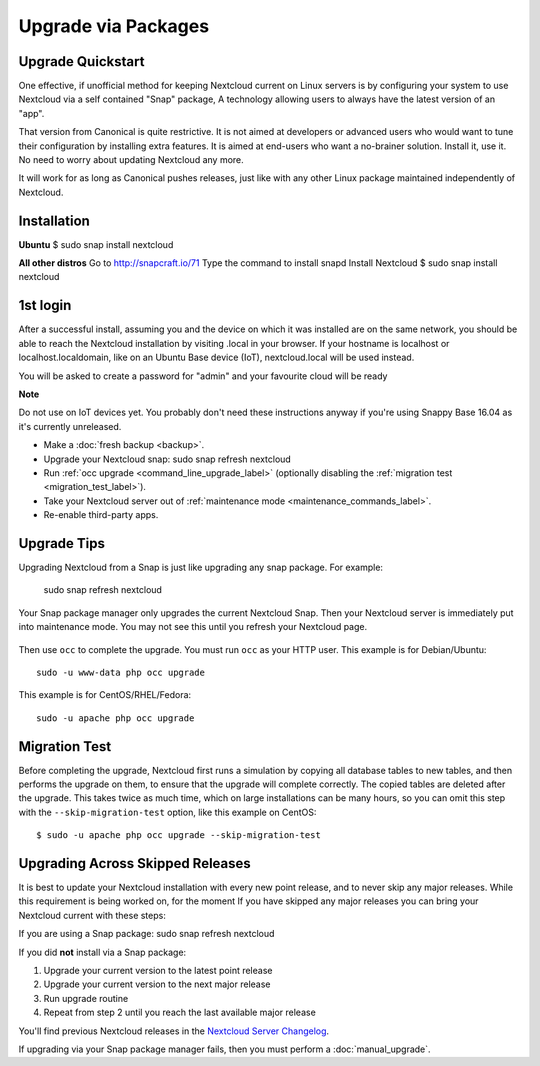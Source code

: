 ====================
Upgrade via Packages
====================

   
Upgrade Quickstart
------------------

One effective, if unofficial method for keeping Nextcloud current on Linux servers is by configuring 
your system to use Nextcloud via a self contained "Snap" package, A technology allowing users to 
always have the latest version of an "app".

That version from Canonical is quite restrictive. It is not aimed at developers or advanced users 
who would want to tune their configuration by installing extra features. It is aimed at end-users 
who want a no-brainer solution. Install it, use it. No need to worry about updating Nextcloud any 
more.

It will work for as long as Canonical pushes releases, just like with any other Linux package 
maintained independently of Nextcloud.

Installation
------------

**Ubuntu**
$ sudo snap install nextcloud

**All other distros**
Go to http://snapcraft.io/71
Type the command to install snapd
Install Nextcloud $ sudo snap install nextcloud

1st login
---------

After a successful install, assuming you and the device on which it was installed are on the 
same network, you should be able to reach the Nextcloud installation by visiting .local in 
your browser. If your hostname is localhost or localhost.localdomain, like on an Ubuntu Base 
device (IoT), nextcloud.local will be used instead.

You will be asked to create a password for "admin" and your favourite cloud will be ready

**Note**

Do not use on IoT devices yet. You probably don't need these instructions anyway if you're 
using Snappy Base 16.04 as it's currently unreleased.


* Make a :doc:`fresh backup <backup>`.
* Upgrade your Nextcloud snap: sudo snap refresh nextcloud
* Run :ref:`occ upgrade <command_line_upgrade_label>` (optionally disabling the 
  :ref:`migration test   
  <migration_test_label>`).
* Take your Nextcloud server out of :ref:`maintenance mode 
  <maintenance_commands_label>`.  
* Re-enable third-party apps.

Upgrade Tips
------------

Upgrading Nextcloud from a Snap is just like upgrading any snap package.
For example:

 sudo snap refresh nextcloud
 
Your Snap package manager only upgrades the current Nextcloud Snap. Then 
your Nextcloud server is immediately put into maintenance mode. You may not see 
this until you refresh your Nextcloud page.

.. figure:: images/upgrade-1.png
   :scale: 75%
   :alt: Nextcloud status screen informing users that it is in maintenance mode.

Then use ``occ`` to complete the upgrade. You must run ``occ`` as your HTTP 
user. This example is for Debian/Ubuntu::

 sudo -u www-data php occ upgrade

This example is for CentOS/RHEL/Fedora::

 sudo -u apache php occ upgrade 

.. _migration_test_label:

Migration Test
--------------

Before completing the upgrade, Nextcloud first runs a simulation by copying all 
database tables to new tables, and then performs the upgrade on them, to ensure 
that the upgrade will complete correctly. The copied tables are deleted after 
the upgrade. This takes twice as much time, which on large installations can be 
many hours, so you can omit this step with the ``--skip-migration-test`` 
option, like this example on CentOS::

 $ sudo -u apache php occ upgrade --skip-migration-test
   
.. _skipped_release_upgrade_label:  
   
Upgrading Across Skipped Releases
---------------------------------

It is best to update your Nextcloud installation with every new point release, 
and to never skip any major releases. While this requirement is being worked on, 
for the moment If you have skipped any major releases you can bring your 
Nextcloud current with these steps:

If you are using a Snap package:
sudo snap refresh nextcloud

If you did **not** install via a Snap package:

#. Upgrade your current version to the latest point release
#. Upgrade your current version to the next major release
#. Run upgrade routine
#. Repeat from step 2 until you reach the last available major release

You'll find previous Nextcloud releases in the `Nextcloud Server Changelog 
<https://nextcloud.com/changelog/>`_.

If upgrading via your Snap package manager fails, then you must perform a 
:doc:`manual_upgrade`.
